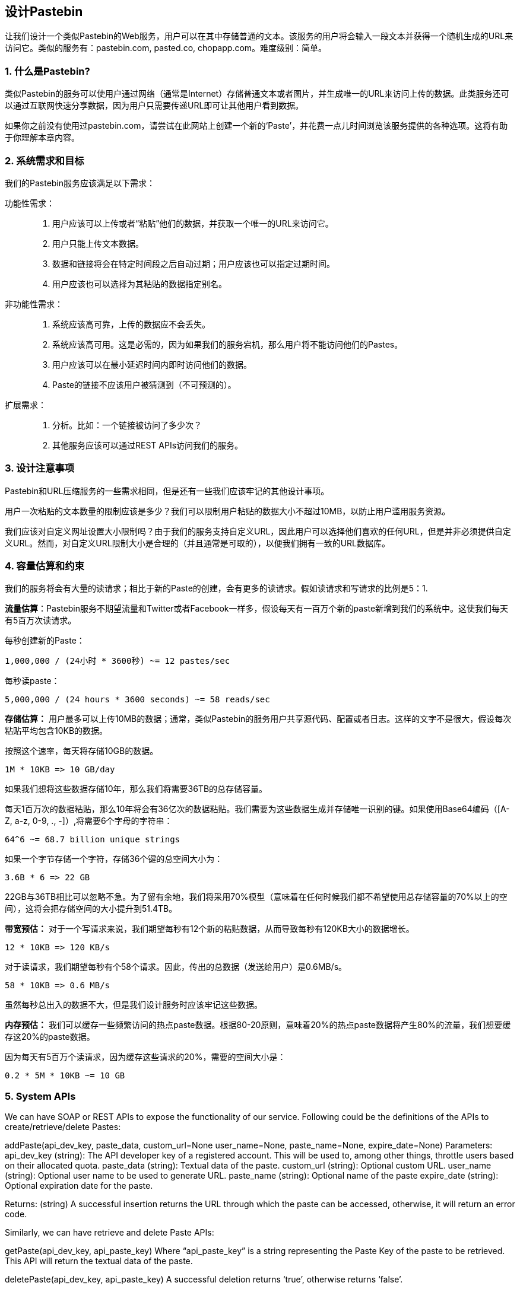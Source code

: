 == 设计Pastebin

让我们设计一个类似Pastebin的Web服务，用户可以在其中存储普通的文本。该服务的用户将会输入一段文本并获得一个随机生成的URL来访问它。类似的服务有：pastebin.com, pasted.co, chopapp.com。难度级别：简单。

=== 1. 什么是Pastebin?

类似Pastebin的服务可以使用户通过网络（通常是Internet）存储普通文本或者图片，并生成唯一的URL来访问上传的数据。此类服务还可以通过互联网快速分享数据，因为用户只需要传递URL即可让其他用户看到数据。

如果你之前没有使用过pastebin.com，请尝试在此网站上创建一个新的‘Paste’，并花费一点儿时间浏览该服务提供的各种选项。这将有助于你理解本章内容。

=== 2. 系统需求和目标

我们的Pastebin服务应该满足以下需求：

功能性需求：::

. 用户应该可以上传或者“粘贴”他们的数据，并获取一个唯一的URL来访问它。
. 用户只能上传文本数据。
. 数据和链接将会在特定时间段之后自动过期；用户应该也可以指定过期时间。
. 用户应该也可以选择为其粘贴的数据指定别名。

非功能性需求：::

. 系统应该高可靠，上传的数据应不会丢失。
. 系统应该高可用。这是必需的，因为如果我们的服务宕机，那么用户将不能访问他们的Pastes。
. 用户应该可以在最小延迟时间内即时访问他们的数据。
. Paste的链接不应该用户被猜测到（不可预测的）。

扩展需求：::

. 分析。比如：一个链接被访问了多少次？
. 其他服务应该可以通过REST APIs访问我们的服务。

=== 3. 设计注意事项

Pastebin和URL压缩服务的一些需求相同，但是还有一些我们应该牢记的其他设计事项。

用户一次粘贴的文本数量的限制应该是多少？我们可以限制用户粘贴的数据大小不超过10MB，以防止用户滥用服务资源。

我们应该对自定义网址设置大小限制吗？由于我们的服务支持自定义URL，因此用户可以选择他们喜欢的任何URL，但是并非必须提供自定义URL。然而，对自定义URL限制大小是合理的（并且通常是可取的），以便我们拥有一致的URL数据库。

=== 4. 容量估算和约束

我们的服务将会有大量的读请求；相比于新的Paste的创建，会有更多的读请求。假如读请求和写请求的比例是5：1.

*流量估算*：Pastebin服务不期望流量和Twitter或者Facebook一样多，假设每天有一百万个新的paste新增到我们的系统中。这使我们每天有5百万次读请求。

每秒创建新的Paste：

[source,text]
====
    1,000,000 / (24小时 * 3600秒) ~= 12 pastes/sec
====

每秒读paste：

[source,text]
====
    5,000,000 / (24 hours * 3600 seconds) ~= 58 reads/sec
====

*存储估算：* 用户最多可以上传10MB的数据；通常，类似Pastebin的服务用户共享源代码、配置或者日志。这样的文字不是很大，假设每次粘贴平均包含10KB的数据。

按照这个速率，每天将存储10GB的数据。

[source,text]
====
    1M * 10KB => 10 GB/day
====

如果我们想将这些数据存储10年，那么我们将需要36TB的总存储容量。

每天1百万次的数据粘贴，那么10年将会有36亿次的数据粘贴。我们需要为这些数据生成并存储唯一识别的键。如果使用Base64编码（[A-Z, a-z, 0-9, ., -]）,将需要6个字母的字符串：

[source,text]
====
    64^6 ~= 68.7 billion unique strings
====

如果一个字节存储一个字符，存储36个键的总空间大小为：

[source,text]
====
    3.6B * 6 => 22 GB
====

22GB与36TB相比可以忽略不急。为了留有余地，我们将采用70%模型（意味着在任何时候我们都不希望使用总存储容量的70%以上的空间），这将会把存储空间的大小提升到51.4TB。

*带宽预估：* 对于一个写请求来说，我们期望每秒有12个新的粘贴数据，从而导致每秒有120KB大小的数据增长。

[source,text]
====
    12 * 10KB => 120 KB/s
====

对于读请求，我们期望每秒有个58个请求。因此，传出的总数据（发送给用户）是0.6MB/s。

[source,text]
====
    58 * 10KB => 0.6 MB/s
====

虽然每秒总出入的数据不大，但是我们设计服务时应该牢记这些数据。

*内存预估：* 我们可以缓存一些频繁访问的热点paste数据。根据80-20原则，意味着20%的热点paste数据将产生80%的流量，我们想要缓存这20%的paste数据。

因为每天有5百万个读请求，因为缓存这些请求的20%，需要的空间大小是：

[source,text]
====
    0.2 * 5M * 10KB ~= 10 GB
====

=== 5. System APIs

We can have SOAP or REST APIs to expose the functionality of our service.
Following could be the definitions of the APIs to create/retrieve/delete Pastes:

addPaste(api_dev_key, paste_data, custom_url=None user_name=None, paste_name=None, expire_date=None) Parameters:
api_dev_key (string): The API developer key of a registered account.
This will be used to, among other things, throttle users based on their allocated quota.
paste_data (string): Textual data of the paste.
custom_url (string): Optional custom URL.
user_name (string): Optional user name to be used to generate URL. paste_name (string): Optional name of the paste expire_date (string): Optional expiration date for the paste.

Returns: (string) A successful insertion returns the URL through which the paste can be accessed, otherwise, it will return an error code.

Similarly, we can have retrieve and delete Paste APIs:

getPaste(api_dev_key, api_paste_key) Where “api_paste_key” is a string representing the Paste Key of the paste to be retrieved.
This API will return the textual data of the paste.

deletePaste(api_dev_key, api_paste_key) A successful deletion returns ‘true’, otherwise returns ‘false’.

=== 6. Database Design

A few observations about the nature of the data we are storing:

1. We need to store billions of records.
2. Each metadata object we are storing would be small (less than 100 bytes).
3. Each paste object we are storing can be of medium size (it can be a few MB).
4. There are no relationships between records, except if we want to store which user created what Paste.

5. Our service is read-heavy.

Database Schema:

We would need two tables, one for storing information about the Pastes and the other for users’ data.

Paste

User


pPK >URLHash: varchar(16)</span> <spPaKn>UserID: int</span>

pan>ContentKey: varchar(512)</span><span>Name: varchar(20)</span> pan>ExpirationDate: datatime</span><span>Email: varchar(32)</span>

ot supported by viewer] pan>CreationDate: datetime</span>

CreationDate: datetime<br>

<span>LastLogin: datatime</span>




Here, ‘URlHash’ is the URL equivalent of the TinyURL and ‘ContentKey’ is the object key storing the contents of the paste.

=== 7. High Level Design

At a high level, we need an application layer that will serve all the read and write requests.
Application layer will talk to a storage layer to store and retrieve data.
We can segregate our storage layer with one database storing metadata related to each paste, users, etc., while the other storing the paste contents in some object storage (like Amazon S3).
This division of data will also allow us to scale them individually.


image::../image/metadata-storage.png[]

Metadata storage

=== 8. Component Design

a. Application layer

Our application layer will process all incoming and outgoing requests.
The application servers will be talking to the backend data store components to serve the requests.

How to handle a write request?
Upon receiving a write request, our application server will generate a six-letter random string, which would serve as the key of the paste (if the user has not provided a custom key).
The application server will then store the contents of the paste and the generated key in the database.
After the successful insertion, the server can return the key to the user.
One possible problem here could be that the insertion fails because of a duplicate key.
Since we are generating a random key, there is a possibility that the newly generated key could match an existing one.
In that case, we should regenerate a new key and try again.
We should keep retrying until we don’t see failure due to the duplicate key.
We should return an error to the user if the custom key they have provided is already present in our database.

Another solution of the above problem could be to run a standalone Key Generation Service (KGS) that generates random six letters strings beforehand and stores them in a database (let’s call it key-DB).
Whenever we want to store a new paste, we will just take one of the already generated keys and use it.
This approach will make things quite simple and fast since we will not be worrying about duplications or collisions.
KGS will make sure all the keys inserted in key-DB are unique.
KGS can use two tables to store keys, one for keys that are not used yet and one for all the used keys.
As soon as KGS gives some keys to an application server, it can move these to the used keys table.
KGS can always keep some keys in memory so that whenever a server needs them, it can quickly provide them.
As soon as KGS loads some keys in memory, it can move them to the used keys table, this way we can make sure each server gets unique keys.
If KGS dies before using all the keys loaded in memory, we will be wasting those keys.
We can ignore these keys given that we have a huge number of them.

Isn’t KGS a single point of failure?
Yes, it is.
To solve this, we can have a standby replica of KGS and whenever the primary server dies it can take over to generate and provide keys.

Can each app server cache some keys from key-DB?
Yes, this can surely speed things up.
Although in this case, if the application server dies before consuming all the keys, we will end up losing those keys.
This could be acceptable since we have 68B unique six letters keys, which are a lot more than we require.

How does it handle a paste read request?
Upon receiving a read paste request, the application service layer contacts the datastore.
The datastore searches for the key, and if it is found, returns the paste’s contents.
Otherwise, an error code is returned.

b. Datastore layer

We can divide our datastore layer into two:

1. Metadata database: We can use a relational database like MySQL or a Distributed Key-Value store like Dynamo or Cassandra.
2. Object storage: We can store our contents in an Object Storage like Amazon’s S3. Whenever we feel like hitting our full capacity on content storage, we can easily increase it by adding more servers.


image::../image/detailed-component-design-for-pastebin.png[]

Detailed component design for Pastebin

=== 9. Purging or DB Cleanup

Please see Designing a URLShortening service.

=== 10.	Data Partitioning and Replication

Please see Designing a URLShortening service.

=== 11.	Cache and Load Balancer

Please see Designing a URLShortening service.

=== 12.	Security and Permissions

Please see Designing a URLShortening service.
